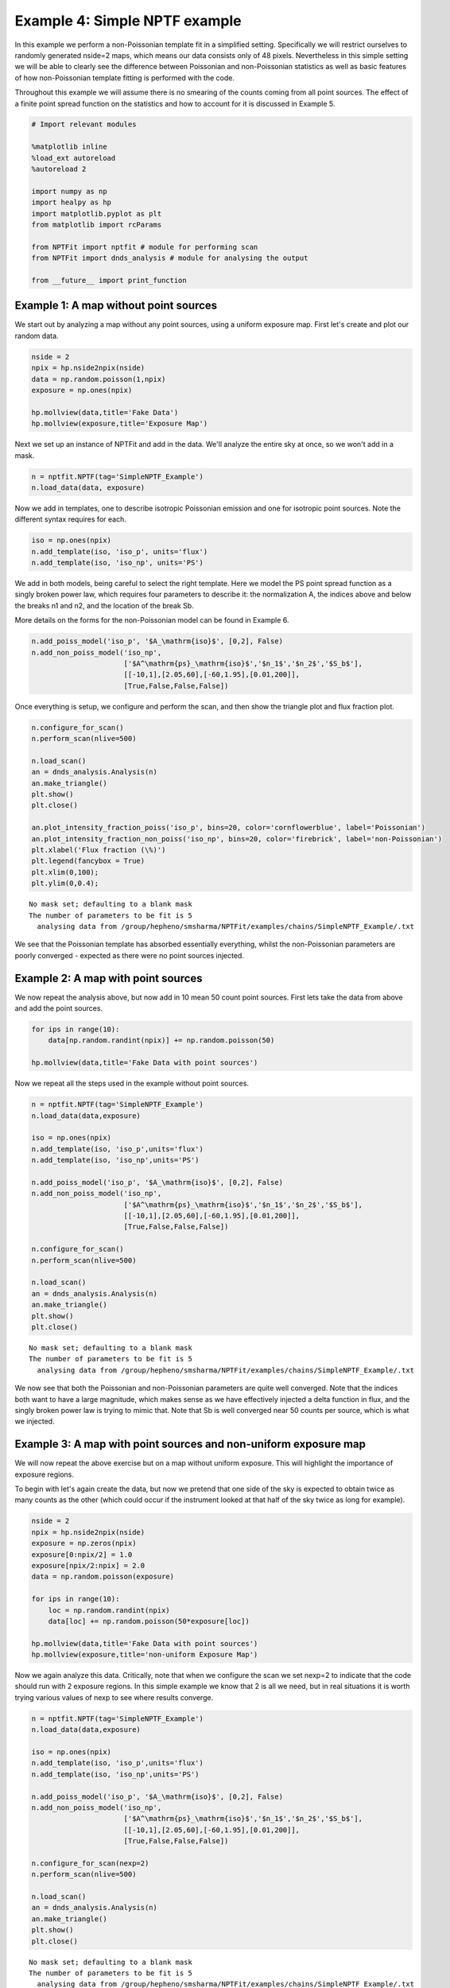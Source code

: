 
Example 4: Simple NPTF example
==============================

In this example we perform a non-Poissonian template fit in a simplified
setting. Specifically we will restrict ourselves to randomly generated
nside=2 maps, which means our data consists only of 48 pixels.
Nevertheless in this simple setting we will be able to clearly see the
difference between Poissonian and non-Poissonian statistics as well as
basic features of how non-Poissonian template fitting is performed with
the code.

Throughout this example we will assume there is no smearing of the
counts coming from all point sources. The effect of a finite point
spread function on the statistics and how to account for it is discussed
in Example 5.

.. code:: python

    # Import relevant modules
    
    %matplotlib inline
    %load_ext autoreload
    %autoreload 2
    
    import numpy as np
    import healpy as hp
    import matplotlib.pyplot as plt
    from matplotlib import rcParams
    
    from NPTFit import nptfit # module for performing scan
    from NPTFit import dnds_analysis # module for analysing the output
    
    from __future__ import print_function

Example 1: A map without point sources
--------------------------------------

We start out by analyzing a map without any point sources, using a
uniform exposure map. First let's create and plot our random data.

.. code:: python

    nside = 2
    npix = hp.nside2npix(nside)
    data = np.random.poisson(1,npix)
    exposure = np.ones(npix)
    
    hp.mollview(data,title='Fake Data')
    hp.mollview(exposure,title='Exposure Map')



.. image:: Example4_Simple_NPTF_files/Example4_Simple_NPTF_5_0.png



.. image:: Example4_Simple_NPTF_files/Example4_Simple_NPTF_5_1.png


Next we set up an instance of NPTFit and add in the data. We'll analyze
the entire sky at once, so we won't add in a mask.

.. code:: python

    n = nptfit.NPTF(tag='SimpleNPTF_Example')
    n.load_data(data, exposure)

Now we add in templates, one to describe isotropic Poissonian emission
and one for isotropic point sources. Note the different syntax requires
for each.

.. code:: python

    iso = np.ones(npix)
    n.add_template(iso, 'iso_p', units='flux')
    n.add_template(iso, 'iso_np', units='PS')

We add in both models, being careful to select the right template. Here
we model the PS point spread function as a singly broken power law,
which requires four parameters to describe it: the normalization A, the
indices above and below the breaks n1 and n2, and the location of the
break Sb.

More details on the forms for the non-Poissonian model can be found in
Example 6.

.. code:: python

    n.add_poiss_model('iso_p', '$A_\mathrm{iso}$', [0,2], False)
    n.add_non_poiss_model('iso_np',
                          ['$A^\mathrm{ps}_\mathrm{iso}$','$n_1$','$n_2$','$S_b$'],
                          [[-10,1],[2.05,60],[-60,1.95],[0.01,200]],
                          [True,False,False,False])

Once everything is setup, we configure and perform the scan, and then
show the triangle plot and flux fraction plot.

.. code:: python

    n.configure_for_scan()
    n.perform_scan(nlive=500)
    
    n.load_scan()
    an = dnds_analysis.Analysis(n)
    an.make_triangle()
    plt.show()
    plt.close()
    
    an.plot_intensity_fraction_poiss('iso_p', bins=20, color='cornflowerblue', label='Poissonian')
    an.plot_intensity_fraction_non_poiss('iso_np', bins=20, color='firebrick', label='non-Poissonian')
    plt.xlabel('Flux fraction (\%)')
    plt.legend(fancybox = True)
    plt.xlim(0,100);
    plt.ylim(0,0.4);


.. parsed-literal::

    No mask set; defaulting to a blank mask
    The number of parameters to be fit is 5
      analysing data from /group/hepheno/smsharma/NPTFit/examples/chains/SimpleNPTF_Example/.txt



.. image:: Example4_Simple_NPTF_files/Example4_Simple_NPTF_13_1.png



.. image:: Example4_Simple_NPTF_files/Example4_Simple_NPTF_13_2.png


We see that the Poissonian template has absorbed essentially everything,
whilst the non-Poissonian parameters are poorly converged - expected as
there were no point sources injected.

Example 2: A map with point sources
-----------------------------------

We now repeat the analysis above, but now add in 10 mean 50 count point
sources. First lets take the data from above and add the point sources.

.. code:: python

    for ips in range(10):
        data[np.random.randint(npix)] += np.random.poisson(50)
    
    hp.mollview(data,title='Fake Data with point sources')



.. image:: Example4_Simple_NPTF_files/Example4_Simple_NPTF_17_0.png


Now we repeat all the steps used in the example without point sources.

.. code:: python

    n = nptfit.NPTF(tag='SimpleNPTF_Example')
    n.load_data(data,exposure)
    
    iso = np.ones(npix)
    n.add_template(iso, 'iso_p',units='flux')
    n.add_template(iso, 'iso_np',units='PS')
    
    n.add_poiss_model('iso_p', '$A_\mathrm{iso}$', [0,2], False)
    n.add_non_poiss_model('iso_np',
                          ['$A^\mathrm{ps}_\mathrm{iso}$','$n_1$','$n_2$','$S_b$'],
                          [[-10,1],[2.05,60],[-60,1.95],[0.01,200]],
                          [True,False,False,False])
    
    n.configure_for_scan()
    n.perform_scan(nlive=500)
    
    n.load_scan()
    an = dnds_analysis.Analysis(n)
    an.make_triangle()
    plt.show()
    plt.close()


.. parsed-literal::

    No mask set; defaulting to a blank mask
    The number of parameters to be fit is 5
      analysing data from /group/hepheno/smsharma/NPTFit/examples/chains/SimpleNPTF_Example/.txt



.. image:: Example4_Simple_NPTF_files/Example4_Simple_NPTF_19_1.png


We now see that both the Poissonian and non-Poissonian parameters are
quite well converged. Note that the indices both want to have a large
magnitude, which makes sense as we have effectively injected a delta
function in flux, and the singly broken power law is trying to mimic
that. Note that Sb is well converged near 50 counts per source, which is
what we injected.

Example 3: A map with point sources and non-uniform exposure map
----------------------------------------------------------------

We will now repeat the above exercise but on a map without uniform
exposure. This will highlight the importance of exposure regions.

To begin with let's again create the data, but now we pretend that one
side of the sky is expected to obtain twice as many counts as the other
(which could occur if the instrument looked at that half of the sky
twice as long for example).

.. code:: python

    nside = 2
    npix = hp.nside2npix(nside)
    exposure = np.zeros(npix)
    exposure[0:npix/2] = 1.0
    exposure[npix/2:npix] = 2.0
    data = np.random.poisson(exposure)
    
    for ips in range(10):
        loc = np.random.randint(npix)
        data[loc] += np.random.poisson(50*exposure[loc])
    
    hp.mollview(data,title='Fake Data with point sources')
    hp.mollview(exposure,title='non-uniform Exposure Map')



.. image:: Example4_Simple_NPTF_files/Example4_Simple_NPTF_23_0.png



.. image:: Example4_Simple_NPTF_files/Example4_Simple_NPTF_23_1.png


Now we again analyze this data. Critically, note that when we configure
the scan we set nexp=2 to indicate that the code should run with 2
exposure regions. In this simple example we know that 2 is all we need,
but in real situations it is worth trying various values of nexp to see
where results converge.

.. code:: python

    n = nptfit.NPTF(tag='SimpleNPTF_Example')
    n.load_data(data,exposure)
    
    iso = np.ones(npix)
    n.add_template(iso, 'iso_p',units='flux')
    n.add_template(iso, 'iso_np',units='PS')
    
    n.add_poiss_model('iso_p', '$A_\mathrm{iso}$', [0,2], False)
    n.add_non_poiss_model('iso_np',
                          ['$A^\mathrm{ps}_\mathrm{iso}$','$n_1$','$n_2$','$S_b$'],
                          [[-10,1],[2.05,60],[-60,1.95],[0.01,200]],
                          [True,False,False,False])
    
    n.configure_for_scan(nexp=2)
    n.perform_scan(nlive=500)
    
    n.load_scan()
    an = dnds_analysis.Analysis(n)
    an.make_triangle()
    plt.show()
    plt.close()


.. parsed-literal::

    No mask set; defaulting to a blank mask
    The number of parameters to be fit is 5
      analysing data from /group/hepheno/smsharma/NPTFit/examples/chains/SimpleNPTF_Example/.txt



.. image:: Example4_Simple_NPTF_files/Example4_Simple_NPTF_25_1.png


Everything is again well converged. Note that this time Sb has converged
near 75, not 50. This is exactly what should be expected though, as the
mean number of injected counts per PS over the sky is 50 x
mean(exposure) = 75.

To highlight the importance of the exposure regions, let's repeat this
using only one exposure region which we emphasize is the **wrong** thing
to do.

.. code:: python

    n = nptfit.NPTF(tag='SimpleNPTF_Example')
    n.load_data(data,exposure)
    
    iso = np.ones(npix)
    n.add_template(iso, 'iso_p',units='flux')
    n.add_template(iso, 'iso_np',units='PS')
    
    n.add_poiss_model('iso_p', '$A_\mathrm{iso}$', [0,2], False)
    n.add_non_poiss_model('iso_np',
                          ['$A^\mathrm{ps}_\mathrm{iso}$','$n_1$','$n_2$','$S_b$'],
                          [[-10,1],[2.05,60],[-60,1.95],[0.01,200]],
                          [True,False,False,False])
    
    n.configure_for_scan(nexp=1)
    n.perform_scan(nlive=500)
    
    n.load_scan()
    an = dnds_analysis.Analysis(n)
    an.make_triangle()
    plt.show()
    plt.close()


.. parsed-literal::

    No mask set; defaulting to a blank mask
    The number of parameters to be fit is 5
      analysing data from /group/hepheno/smsharma/NPTFit/examples/chains/SimpleNPTF_Example/.txt



.. image:: Example4_Simple_NPTF_files/Example4_Simple_NPTF_27_1.png


We see that the non-Poissonian parameters are not as well converged, and
in particular Sb has not converged to its mean value over the sky. Note
that Sb appears in some instance to be bimodal, at 50 and 100
representing the two point source brightnesses if the exposure
correction is not accounted for.

